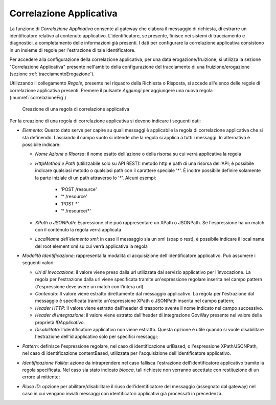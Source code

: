 .. _correlazione:

Correlazione Applicativa
^^^^^^^^^^^^^^^^^^^^^^^^

La funzione di *Correlazione Applicativa* consente al gateway che
elabora il messaggio di richiesta, di estrarre un identificatore
relativo al contenuto applicativo. L'identificatore, se presente,
finisce nei sistemi di tracciamento e diagnostici, a completamento delle
informazioni già presenti. I dati per configurare la correlazione
applicativa consistono in un insieme di regole per l'estrazione di tale
identificatore.

Per accedere alla configurazione della correlazione applicativa, per una
data erogazione/fruizione, si utilizza la sezione "Correlazione
Applicativa" presente nell'ambito della configurazione del tracciamento
di una fruizione/erogazione (sezione :ref:`tracciamentoErogazione`).

Utilizzando il collegamento *Regole*, presente nel riquadro della
Richiesta o Risposta, si accede all'elenco delle regole di correlazione
applicativa presenti. Premere il pulsante *Aggiungi* per aggiungere una
nuova regola (:numref:`correlazioneFig`)

   .. figure:: ../_figure_console/CorrelazioneApplicativa-new.png
    :scale: 100%
    :align: center
    :name: correlazioneFig

    Creazione di una regola di correlazione applicativa

Per la creazione di una regola di correlazione applicativa si devono
indicare i seguenti dati:

-  *Elemento*: Questo dato serve per capire su quali messaggi è
   applicabile la regola di correlazione applicativa che si sta
   definendo. Lasciando il campo vuoto si intende che la regola si
   applica a tutti i messaggi. In alternativa è possibile indicare:

   -  *Nome Azione o Risorsa*: il nome esatto dell'azione o della
      risorsa su cui verrà applicativa la regola

   - *HttpMethod e Path* (utilizzabile solo su API REST): metodo http e path di una risorsa dell'API; è possibile indicare qualsiasi metodo o qualsiasi path con il carattere speciale '\*'. È inoltre possibile definire solamente la parte iniziale di un path attraverso lo '\*'. Alcuni esempi:

	- 'POST /resource'
	- '\* /resource'
	- 'POST \*'
	- '\* /resource/\*'

   -  *XPath o JSONPath*: Espressione che può rappresentare un XPath o
      JSONPath. Se l'espressione ha un match con il contenuto la regola
      verrà applicata

   -  *LocalName dell'elemento xml*: in caso il messaggio sia un xml
      (soap o rest), è possibile indicare il local name del root element
      xml su cui verrà applicativa la regola

-  *Modalità Identificazione*: rappresenta la modalità di acquisizione
   dell'identificatore applicativo. Può assumere i seguenti valori:

   -  *Url di Invocazione*: il valore viene preso dalla url utilizzata dal
      servizio applicativo per l'invocazione. La regola per l'estrazione
      dalla url viene specificata tramite un'espressione regolare
      inserita nel campo pattern (l'espressione deve avere un match con l'intera url).

   -  *Contenuto*: Il valore viene estratto direttamente dal
      messaggio applicativo. La regola per l'estrazione dal messaggio è
      specificata tramite un'espressione XPath o JSONPath inserita nel
      campo pattern;

   -  *Header HTTP*: Il valore viene estratto dall'header di trasporto
      avente il nome indicato nel campo successivo.

   -  *Header di Integrazione*: il valore viene estratto dall'header di integrazione
      GovWay presente nel valore della proprietà *IDApplicativo*.

   -  *Disabilitata*: l'identificatore applicativo non viene estratto.
      Questa opzione è utile quando si vuole disabilitare l'estrazione
      dell'id applicativo solo per specifici messaggi;

-  *Pattern*: definisce l'espressione regolare, nel caso di
   identificazione urlBased, o l'espressione XPath/JSONPath, nel caso di
   identificazione contentBased, utilizzata per l'acquisizione
   dell'identificatore applicativo.

-  *Identificazione Fallita*: azione da intraprendere nel caso fallisca
   l'estrazione dell'identificatore applicativo tramite la regola
   specificata. Nel caso sia stato indicato *blocca*, tali richieste non
   verranno accettate con restituzione di un errore al mittente;

-  *Riuso ID*: opzione per abilitare/disabilitare il riuso
   dell'identificatore del messaggio (assegnato dal gateway) nel caso in
   cui vengano inviati messaggi con identificatori applicativi già
   processati in precedenza.
